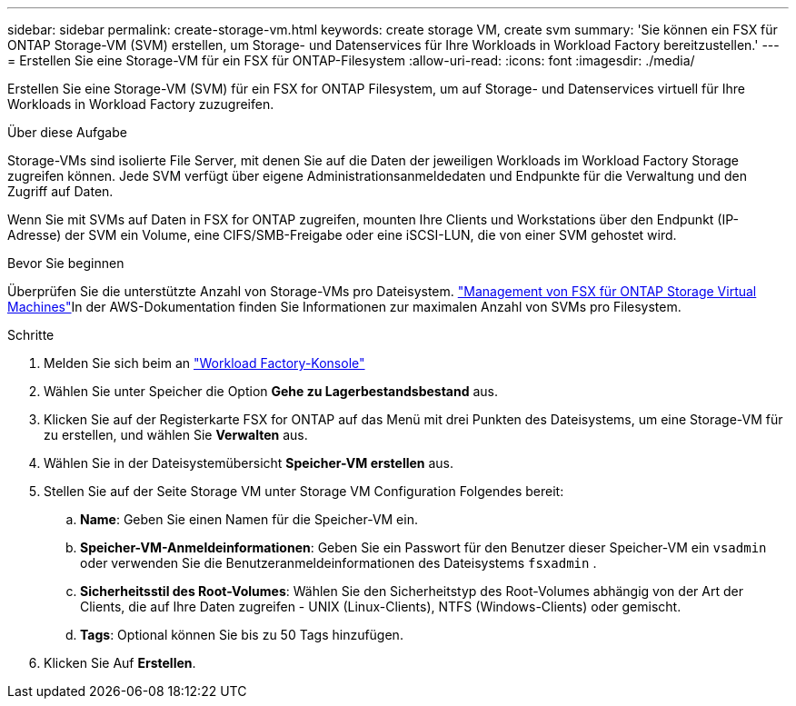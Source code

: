 ---
sidebar: sidebar 
permalink: create-storage-vm.html 
keywords: create storage VM, create svm 
summary: 'Sie können ein FSX für ONTAP Storage-VM (SVM) erstellen, um Storage- und Datenservices für Ihre Workloads in Workload Factory bereitzustellen.' 
---
= Erstellen Sie eine Storage-VM für ein FSX für ONTAP-Filesystem
:allow-uri-read: 
:icons: font
:imagesdir: ./media/


[role="lead"]
Erstellen Sie eine Storage-VM (SVM) für ein FSX for ONTAP Filesystem, um auf Storage- und Datenservices virtuell für Ihre Workloads in Workload Factory zuzugreifen.

.Über diese Aufgabe
Storage-VMs sind isolierte File Server, mit denen Sie auf die Daten der jeweiligen Workloads im Workload Factory Storage zugreifen können. Jede SVM verfügt über eigene Administrationsanmeldedaten und Endpunkte für die Verwaltung und den Zugriff auf Daten.

Wenn Sie mit SVMs auf Daten in FSX for ONTAP zugreifen, mounten Ihre Clients und Workstations über den Endpunkt (IP-Adresse) der SVM ein Volume, eine CIFS/SMB-Freigabe oder eine iSCSI-LUN, die von einer SVM gehostet wird.

.Bevor Sie beginnen
Überprüfen Sie die unterstützte Anzahl von Storage-VMs pro Dateisystem. link:https://docs.aws.amazon.com/fsx/latest/ONTAPGuide/managing-svms.html#max-svms["Management von FSX für ONTAP Storage Virtual Machines"^]In der AWS-Dokumentation finden Sie Informationen zur maximalen Anzahl von SVMs pro Filesystem.

.Schritte
. Melden Sie sich beim an link:https://console.workloads.netapp.com/["Workload Factory-Konsole"^]
. Wählen Sie unter Speicher die Option *Gehe zu Lagerbestandsbestand* aus.
. Klicken Sie auf der Registerkarte FSX for ONTAP auf das Menü mit drei Punkten des Dateisystems, um eine Storage-VM für zu erstellen, und wählen Sie *Verwalten* aus.
. Wählen Sie in der Dateisystemübersicht *Speicher-VM erstellen* aus.
. Stellen Sie auf der Seite Storage VM unter Storage VM Configuration Folgendes bereit:
+
.. *Name*: Geben Sie einen Namen für die Speicher-VM ein.
.. *Speicher-VM-Anmeldeinformationen*: Geben Sie ein Passwort für den Benutzer dieser Speicher-VM ein `vsadmin` oder verwenden Sie die Benutzeranmeldeinformationen des Dateisystems `fsxadmin` .
.. *Sicherheitsstil des Root-Volumes*: Wählen Sie den Sicherheitstyp des Root-Volumes abhängig von der Art der Clients, die auf Ihre Daten zugreifen - UNIX (Linux-Clients), NTFS (Windows-Clients) oder gemischt.
.. *Tags*: Optional können Sie bis zu 50 Tags hinzufügen.


. Klicken Sie Auf *Erstellen*.

